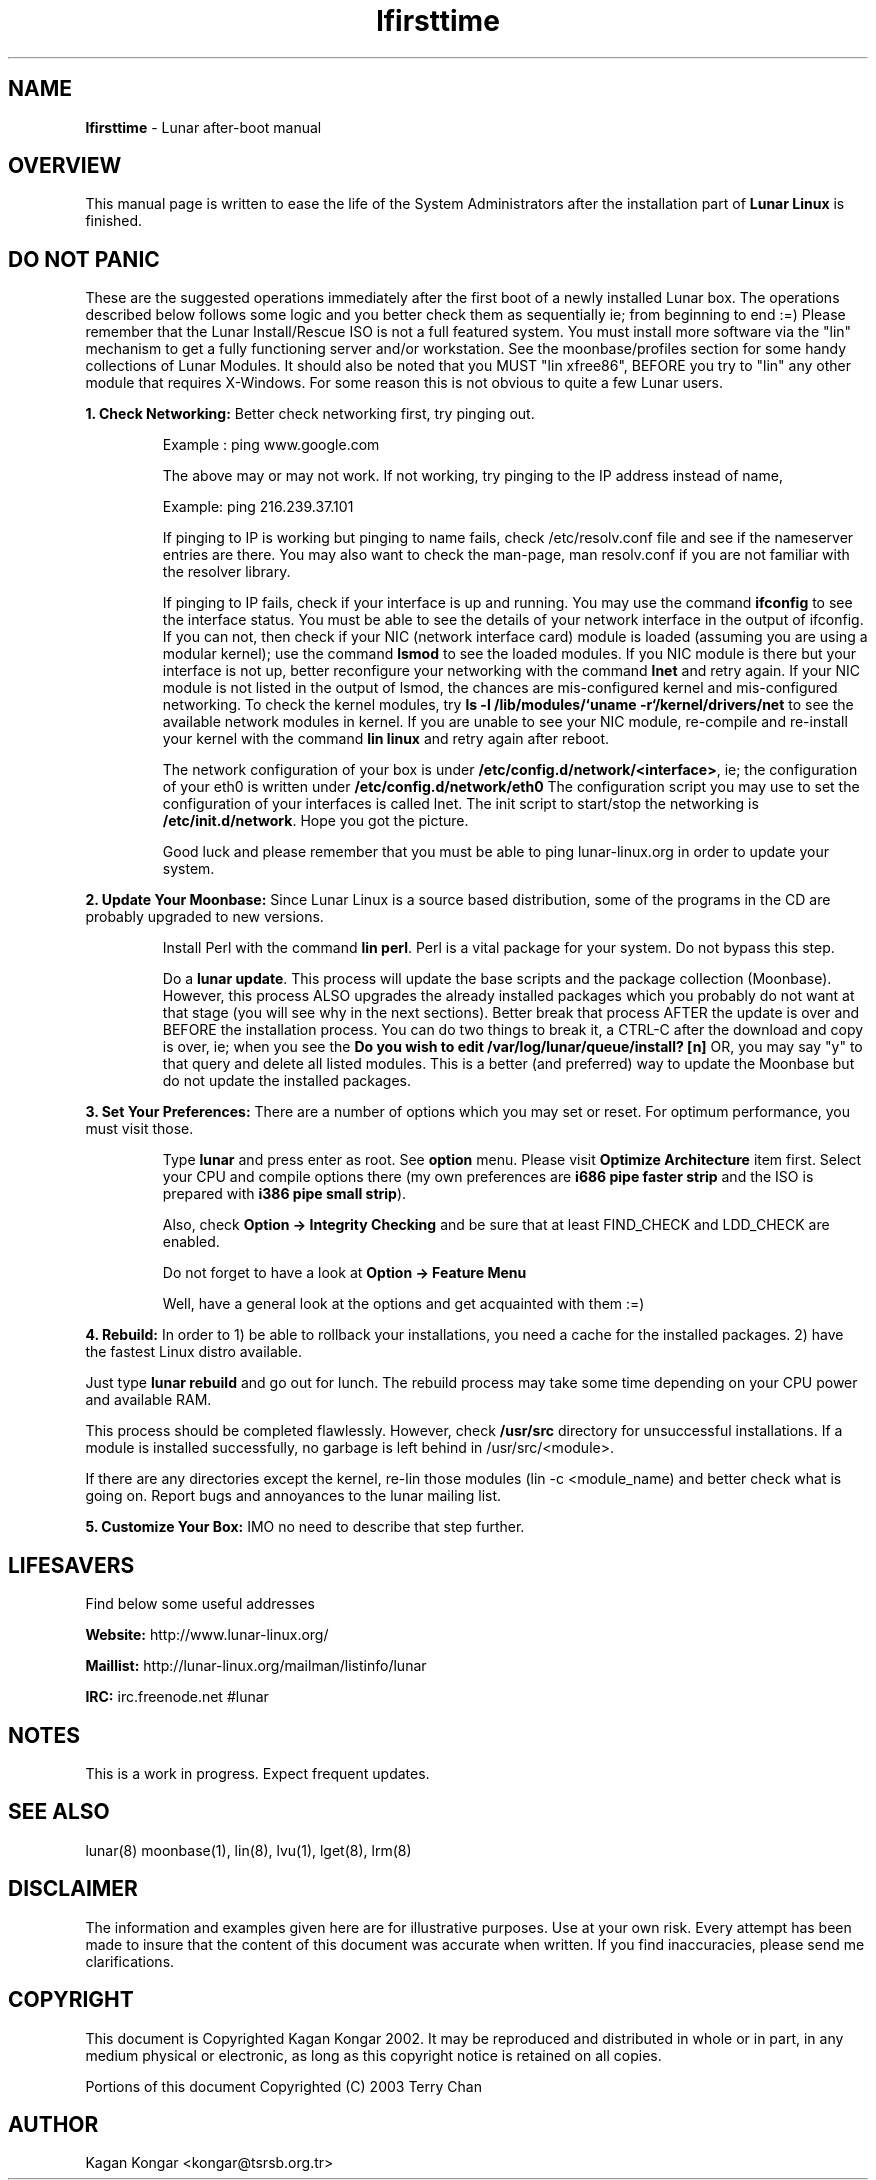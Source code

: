 .TH "lfirsttime" "8" "Release $Revision$" "Kagan Kongar" "Lunar firsttime"
.SH "NAME"
.LP 
\fBlfirsttime\fR \- Lunar after-boot manual
.SH "OVERVIEW"
.LP 
This manual page is written to ease the life of the System Administrators after the installation part of \fBLunar Linux\fR is finished.
.SH "DO NOT PANIC"
.LP 
These are the suggested operations immediately after the first boot of a newly installed Lunar box. The operations described below follows some logic and you better check them as sequentially ie; from beginning to end :=) Please remember that the Lunar Install/Rescue ISO is not a full featured system.  You must install more software via the "lin" mechanism to get a fully functioning server and/or workstation.  See the moonbase/profiles section for some handy collections of Lunar Modules.  It should also be noted that you MUST "lin xfree86", BEFORE you try to "lin" any other module that requires X-Windows.  For some reason this is not obvious to quite a few Lunar users.

\fB1. Check Networking: \fRBetter check networking first, try pinging out.
.IP 
Example : ping www.google.com
.BR 

The above may or may not work. If not working, try pinging to the IP address instead of name,
.BR 

Example: ping 216.239.37.101
.BR 

If pinging to IP is working but pinging to name fails, check /etc/resolv.conf file and see if the nameserver entries are there. You may also want to check the man-page, man resolv.conf if you are not familiar with the resolver library.
.BR 

If pinging to IP fails, check if your interface is up and running. You may use the command \fBifconfig\fR to see the interface status. You must be able to see the details of your network interface in the output of ifconfig. If you can not, then check if your NIC (network interface card) module is loaded (assuming you are using a modular kernel); use the command \fBlsmod\fR to see the loaded modules. If you NIC module is there but your interface is not up, better reconfigure your networking with the command \fBlnet\fR and retry again. If your NIC module is not listed in the output of lsmod, the chances are mis-configured kernel and mis-configured networking. To check the kernel modules, try \fBls \-l /lib/modules/`uname \-r`/kernel/drivers/net\fR to see the available network modules in kernel. If you are unable to see your NIC module, re\-compile and re\-install your kernel with the command \fBlin linux\fR and retry again after reboot.
.BR 

The network configuration of your box is under \fB/etc/config.d/network/<interface>\fR, ie; the configuration of your eth0 is written under \fB/etc/config.d/network/eth0\fR The configuration script you may use to set the configuration of your interfaces is called lnet. The init script to start/stop the networking is \fB/etc/init.d/network\fR. Hope you got the picture.
.BR 

Good luck and please remember that you must be able to ping lunar\-linux.org in order to update your system.
.LP 

\fB2. Update Your Moonbase: \fRSince Lunar Linux is a source based distribution, some of the programs in the CD are probably upgraded to new versions. 
.IP 
Install Perl with the command \fBlin perl\fR. Perl is a vital package for your system. Do not bypass this step.
.BR 

Do a \fBlunar update\fR. This process will update the base scripts and the package collection (Moonbase). However, this process ALSO upgrades the already installed packages which you probably do not want at that stage (you will see why in the next sections). Better break that process AFTER the update is over and BEFORE the installation process. You can do two things to break it, a CTRL\-C after the download and copy is over, ie; when you see the \fBDo you wish to edit /var/log/lunar/queue/install? [n] \fR OR, you may say "y" to that query and delete all listed modules. This is a better (and preferred) way to update the Moonbase but do not update the installed packages.
.LP 

\fB3. Set Your Preferences: \fRThere are a number of options which you may set or reset. For optimum performance, you must visit those.
.IP 
Type \fBlunar\fR and press enter as root. See \fBoption\fR menu. Please visit \fBOptimize Architecture\fR item first. Select your CPU and compile options there (my own preferences are \fBi686 pipe faster strip\fR and the ISO is prepared with \fBi386 pipe small strip\fR).
.BR 

Also, check \fBOption \-> Integrity Checking\fR and be sure that at least FIND_CHECK and LDD_CHECK are enabled.
.BR 

Do not forget to have a look at \fBOption \-> Feature Menu\fR
.BR 

Well, have a general look at the options and get acquainted with them :=)
.LP 
\fB
4. Rebuild: \fRIn order to 1) be able to rollback your installations, you need a cache for the installed packages. 2) have the fastest Linux distro available.
.BR 

Just type \fBlunar rebuild\fR and go out for lunch. The rebuild process may take some time depending on your CPU power and available RAM.
.BR 

This process should be completed flawlessly. However, check \fB/usr/src\fR directory for unsuccessful installations. If a module is installed successfully, no garbage is left behind in /usr/src/<module>.
.BR 

If there are any directories except the kernel, re\-lin those modules (lin \-c <module_name) and better check what is going on. Report bugs and annoyances to the lunar mailing list.
.LP 

\fB5. Customize Your Box: \fRIMO no need to describe that step further.

.SH "LIFESAVERS"
.LP 
Find below some useful addresses
.BR 

\fBWebsite: \fRhttp://www.lunar\-linux.org/
.BR 

\fBMaillist: \fRhttp://lunar\-linux.org/mailman/listinfo/lunar
.BR 

\fBIRC: \fRirc.freenode.net #lunar

.SH "NOTES"
.LP 
This is a work in progress. Expect frequent updates.
.SH "SEE ALSO"
.LP 
lunar(8) moonbase(1), lin(8), lvu(1), lget(8), lrm(8)
.SH "DISCLAIMER"
.LP 
The information and examples given here are for illustrative purposes. Use at
your own risk. Every attempt has been made to insure that the content of this
document was accurate when written. If you find inaccuracies, please send me
clarifications.
.SH "COPYRIGHT"
.LP 
This document is Copyrighted Kagan Kongar 2002. It may be reproduced and distributed in whole or in part, in any medium physical or electronic, as long as this copyright notice is retained on all copies.
.LP
Portions of this document Copyrighted (C) 2003 Terry Chan
.SH "AUTHOR"
.LP 
Kagan Kongar <kongar@tsrsb.org.tr>

